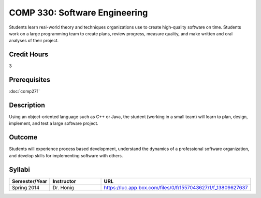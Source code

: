 COMP 330: Software Engineering
==============================

Students learn real-world theory and techniques organizations use to create high-quality software on time.  Students work on a large
programming team to create plans, review progress, measure quality, and make written and oral analyses of their project. 

Credit Hours
-----------------------

3

Prerequisites
------------------------------

:doc:`comp271`

Description
--------------------

Using an object-oriented language such as C++ or Java, the student
(working in a small team) will learn to plan, design, implement, and
test a large software project.

Outcome
--------------------

Students will experience process based development, understand the dynamics of a professional software organization, and develop skills
for implementing software with others.

Syllabi
----------------------

.. csv-table:: 
   	:header: "Semester/Year", "Instructor", "URL"
   	:widths: 15, 25, 50

	"Spring 2014", "Dr. Honig", "https://luc.app.box.com/files/0/f/1557043627/1/f_13809627637"
